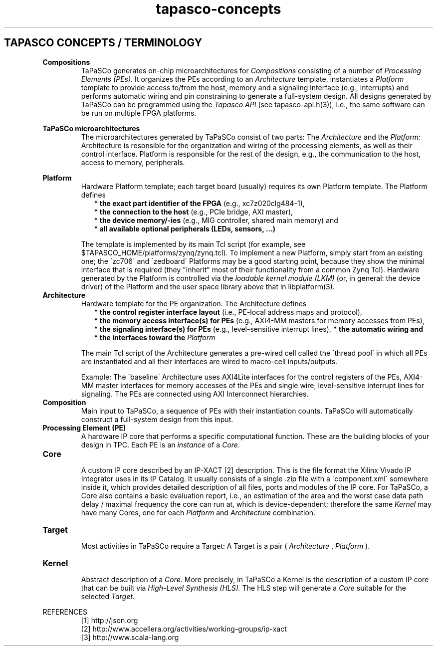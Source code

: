 .TH tapasco-concepts 7 "May 11, 2017" "version 2017.1" "MISC"
.SH TAPASCO CONCEPTS / TERMINOLOGY
.TP
.B Compositions
.RS
TaPaSCo generates on-chip microarchitectures for
.I Compositions
consisting of a number of
.I Processing Elements (PEs).
It organizes the PEs according to an
.I Architecture
template, instantiates a
.I Platform
template to provide access to/from the host, memory and a signaling interface
(e.g., interrupts) and performs automatic wiring and pin constraining to
generate a full-system design. All designs generated by TaPaSCo can be
programmed using the
.I Tapasco API
(see tapasco-api.h(3)), i.e., the same software can be run on multiple FPGA
platforms.
.RE

.B TaPaSCo microarchitectures
.RS
The microarchitectures generated by TaPaSCo consist of two parts: The
.I Architecture
and the
.I Platform:
Architecture is resonsible for the organization and wiring of the processing
elements, as well as their control interface. Platform is responsible for
the rest of the design, e.g., the communication to the host, access to
memory, peripherals.
.RE

.B Platform
.RS
Hardware Platform template; each target board (usually) requires its own
Platform template. The Platform defines
.RS 2
.B * the exact part identifier of the FPGA
(e.g., xc7z020clg484-1),
.br
.B * the connection to the host
(e.g., PCIe bridge, AXI master),
.br
.B * the device memory/-ies
(e.g., MIG controller, shared main memory) and
.br
.B * all available optional peripherals (LEDs, sensors, ...)
.RE
.PP
The template is implemented by its main Tcl script (for example, see
$TAPASCO_HOME/platforms/zynq/zynq.tcl). To implement a new Platform, simply
start from an existing one; the \'zc706\' and \'zedboard\' Platforms may be a
good starting point, because they show the minimal interface that is required
(they "inherit" most of their functionality from a common Zynq Tcl).
Hardware generated by the Platform is controlled via the
.I loadable kernel module (LKM)
(or, in general: the device driver) of the Platform and the user space library
above that in libplatform(3).
.RE

.TP
.B Architecture
.RS
Hardware template for the PE organization. The Architecture defines
.RS 2
.B * the control register interface layout
(i.e., PE-local address maps and protocol),
.br
.B * the memory access interface(s) for PEs
(e.g., AXI4-MM masters for memory accesses from PEs),
.br
.B * the signaling interface(s) for PEs
(e.g., level-sensitive interrupt lines),
.B * the automatic wiring and
.br
.B * the interfaces toward the
.I Platform
.RE
.PP
The main Tcl script of the Architecture generates a pre-wired cell called the
\'thread pool\' in which all PEs are instantiated and all their interfaces are
wired to macro-cell inputs/outputs.
.PP
Example: The \'baseline\' Architecture uses AXI4Lite interfaces for the control
registers of the PEs, AXI4-MM master interfaces for memory accesses of the PEs
and single wire, level-sensitive interrupt lines for signaling. The PEs are
connected using AXI Interconnect hierarchies.
.RE

.TP
.B Composition
.RS
Main input to TaPaSCo, a sequence of PEs with their instantiation counts.
TaPaSCo will automatically construct a full-system design from this input.
.RE

.TP
.B Processing Element (PE)
.RS
A hardware IP core that performs a specific computational function. These
are the building blocks of your design in TPC. Each PE is an 
.I instance
of a 
.I Core.
.RE

.TP
.B Core
.RS
A custom IP core described by an IP-XACT [2] description. This is the
file format the Xilinx Vivado IP Integrator uses in its IP Catalog. It usually 
consists of a single .zip file with a \'component.xml\' somewhere inside it,
which provides detailed description of all files, ports and modules of
the IP core. For TaPaSCo, a Core also contains a basic evaluation report,
i.e., an estimation of the area and the worst case data path delay / 
maximal frequency the core can run at, which is device-dependent; therefore
the same 
.I Kernel
may have many Cores, one for each 
.I Platform
and
.I Architecture
combination.
.RE

.TP
.B Target
.RS
Most activities in TaPaSCo require a Target:
A Target is a pair (
.I Architecture
,
.I Platform
).
.RE

.TP
.B Kernel
.RS
Abstract description of a 
.I Core.
More precisely, in TaPaSCo a Kernel is the description of a custom IP core that
can be built via
.I High-Level Synthesis (HLS).
The HLS step will generate a
.I Core
suitable for the selected
.I Target.
.RE

REFERENCES
.RS
[1] http://json.org
.br
[2] http://www.accellera.org/activities/working-groups/ip-xact
.br
[3] http://www.scala-lang.org
.RE
